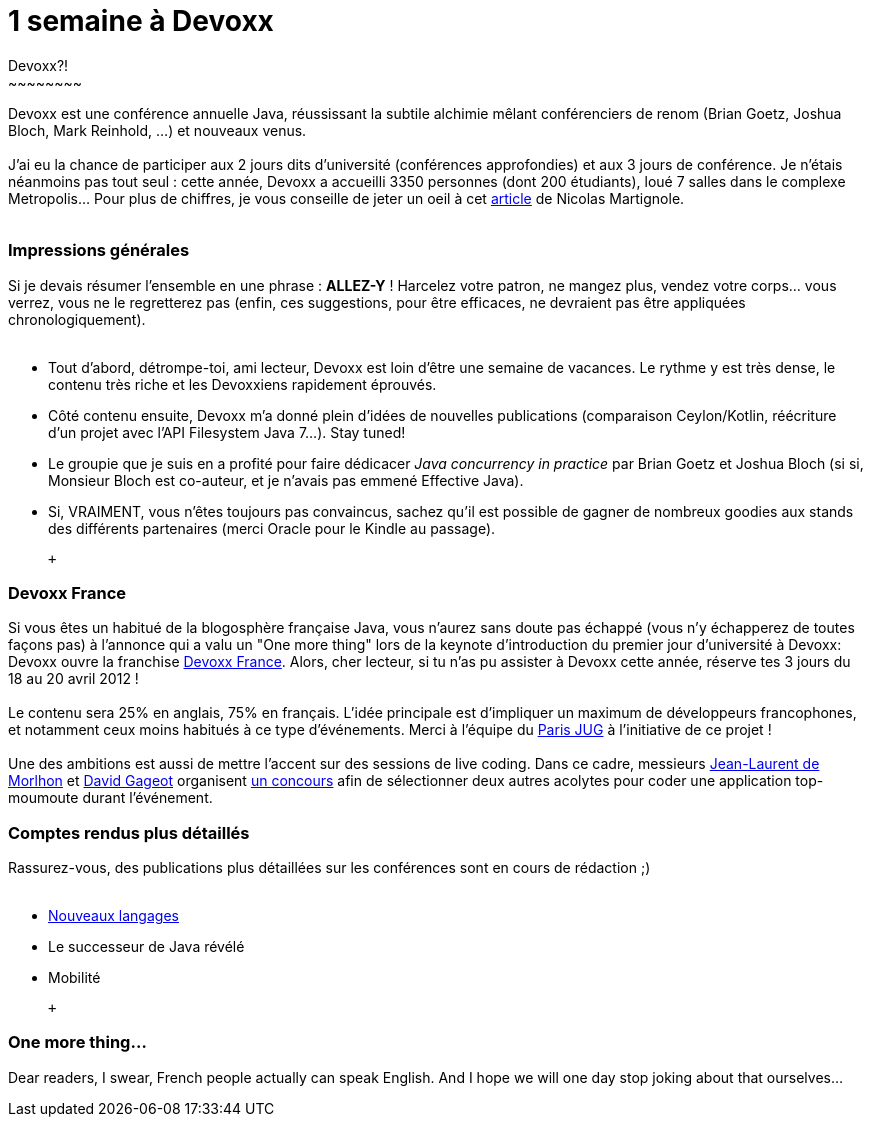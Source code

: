 # 1 semaine à Devoxx
Devoxx?!
~~~~~~~~

Devoxx est une conférence annuelle Java, réussissant la subtile alchimie
mêlant conférenciers de renom (Brian Goetz, Joshua Bloch, Mark Reinhold,
...) et nouveaux venus. +
 +
J'ai eu la chance de participer aux 2 jours dits d'université
(conférences approfondies) et aux 3 jours de conférence. Je n'étais
néanmoins pas tout seul : cette année, Devoxx a accueilli 3350 personnes
(dont 200 étudiants), loué 7 salles dans le complexe Metropolis... Pour
plus de chiffres, je vous conseille de jeter un oeil à cet
http://www.touilleur-express.fr/2011/11/15/devoxx-2011-who-are-those-angels/[article]
de Nicolas Martignole. +
 +

Impressions générales
~~~~~~~~~~~~~~~~~~~~~

Si je devais résumer l'ensemble en une phrase : *ALLEZ-Y* ! Harcelez
votre patron, ne mangez plus, vendez votre corps... vous verrez, vous ne
le regretterez pas (enfin, ces suggestions, pour être efficaces, ne
devraient pas être appliquées chronologiquement). +
 +

* Tout d'abord, détrompe-toi, ami lecteur, Devoxx est loin d'être une
semaine de vacances. Le rythme y est très dense, le contenu très riche
et les Devoxxiens rapidement éprouvés.
* Côté contenu ensuite, Devoxx m'a donné plein d'idées de nouvelles
publications (comparaison Ceylon/Kotlin, réécriture d'un projet avec
l'API Filesystem Java 7...). Stay tuned!
* Le groupie que je suis en a profité pour faire dédicacer _Java
concurrency in practice_ par Brian Goetz et Joshua Bloch (si si,
Monsieur Bloch est co-auteur, et je n'avais pas emmené Effective Java).
* Si, VRAIMENT, vous n'êtes toujours pas convaincus, sachez qu'il est
possible de gagner de nombreux goodies aux stands des différents
partenaires (merci Oracle pour le Kindle au passage).

 +

Devoxx France
~~~~~~~~~~~~~

Si vous êtes un habitué de la blogosphère française Java, vous n'aurez
sans doute pas échappé (vous n'y échapperez de toutes façons pas) à
l'annonce qui a valu un "One more thing" lors de la keynote
d'introduction du premier jour d'université à Devoxx: Devoxx ouvre la
franchise http://www.devoxx.com/display/FR12/Accueil[Devoxx France].
Alors, cher lecteur, si tu n'as pu assister à Devoxx cette année,
réserve tes 3 jours du 18 au 20 avril 2012 ! +
 +
Le contenu sera 25% en anglais, 75% en français. L'idée principale est
d'impliquer un maximum de développeurs francophones, et notamment ceux
moins habitués à ce type d'événements. Merci à l'équipe du
http://www.parisjug.org/xwiki/bin/view/Main/WebHome[Paris JUG] à
l'initiative de ce projet ! +
 +
Une des ambitions est aussi de mettre l'accent sur des sessions de live
coding. Dans ce cadre, messieurs http://morlhon.net/blog/[Jean-Laurent
de Morlhon] et http://blog.javabien.net/[David Gageot] organisent
http://www.code-story.net/[un concours] afin de sélectionner deux autres
acolytes pour coder une application top-moumoute durant l'événement. +

Comptes rendus plus détaillés
~~~~~~~~~~~~~~~~~~~~~~~~~~~~~

Rassurez-vous, des publications plus détaillées sur les conférences sont
en cours de rédaction ;) +
 +

* link:/?post/2011/11/20/Ma-semaine-%C3%A0-Devoxx[Nouveaux langages]
* Le successeur de Java révélé
* Mobilité

 +

One more thing...
~~~~~~~~~~~~~~~~~

Dear readers, I swear, French people actually can speak English. And I
hope we will one day stop joking about that ourselves... +
